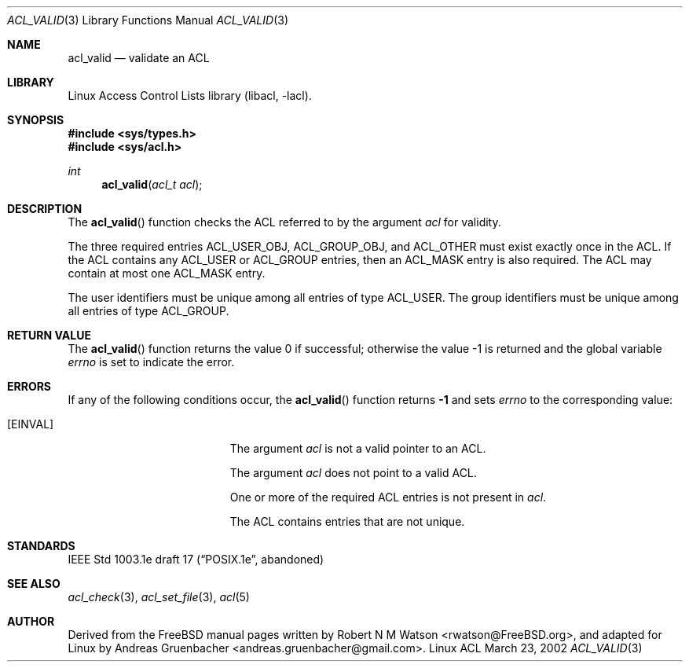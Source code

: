.\" Access Control Lists manual pages
.\"
.\" (C) 2002 Andreas Gruenbacher, <andreas.gruenbacher@gmail.com>
.\"
.\" This is free documentation; you can redistribute it and/or
.\" modify it under the terms of the GNU General Public License as
.\" published by the Free Software Foundation; either version 2 of
.\" the License, or (at your option) any later version.
.\"
.\" The GNU General Public License's references to "object code"
.\" and "executables" are to be interpreted as the output of any
.\" document formatting or typesetting system, including
.\" intermediate and printed output.
.\"
.\" This manual is distributed in the hope that it will be useful,
.\" but WITHOUT ANY WARRANTY; without even the implied warranty of
.\" MERCHANTABILITY or FITNESS FOR A PARTICULAR PURPOSE.  See the
.\" GNU General Public License for more details.
.\"
.\" You should have received a copy of the GNU General Public
.\" License along with this manual.  If not, see
.\" <http://www.gnu.org/licenses/>.
.\"
.Dd March 23, 2002
.Dt ACL_VALID 3
.Os "Linux ACL"
.Sh NAME
.Nm acl_valid
.Nd validate an ACL
.Sh LIBRARY
Linux Access Control Lists library (libacl, \-lacl).
.Sh SYNOPSIS
.In sys/types.h
.In sys/acl.h
.Ft int
.Fn acl_valid "acl_t acl"
.Sh DESCRIPTION
The
.Fn acl_valid
function checks the ACL referred to by the argument
.Va acl
for validity.
.Pp
The three required entries ACL_USER_OBJ, ACL_GROUP_OBJ, and ACL_OTHER
must exist exactly once in the ACL. If the ACL contains any ACL_USER or
ACL_GROUP entries, then an ACL_MASK entry is also required. The ACL
may contain at most one ACL_MASK entry.
.Pp
The user identifiers must be unique among all entries of type ACL_USER.
The group identifiers must be unique among all entries of type ACL_GROUP.
.Sh RETURN VALUE
.Rv -std acl_valid
.Sh ERRORS
If any of the following conditions occur, the
.Fn acl_valid
function returns
.Li -1
and sets
.Va errno
to the corresponding value:
.Bl -tag -width Er
.It Bq Er EINVAL
The argument
.Va acl
is not a valid pointer to an ACL.
.Pp
The argument
.Va acl
does not point to a valid ACL.
.Pp
One or more of the required ACL entries is not present in
.Va acl .
.Pp
The ACL contains entries that are not unique.
.El
.Sh STANDARDS
IEEE Std 1003.1e draft 17 (\(lqPOSIX.1e\(rq, abandoned)
.Sh SEE ALSO
.Xr acl_check 3 ,
.Xr acl_set_file 3 ,
.Xr acl 5
.Sh AUTHOR
Derived from the FreeBSD manual pages written by
.An "Robert N M Watson" Aq rwatson@FreeBSD.org ,
and adapted for Linux by
.An "Andreas Gruenbacher" Aq andreas.gruenbacher@gmail.com .
